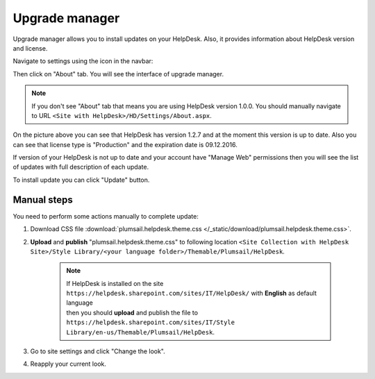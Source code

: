 Upgrade manager
###############

Upgrade manager allows you to install updates on your HelpDesk. Also, it provides information about HelpDesk version and license.

Navigate to settings using the icon in the navbar:

|SettingsIcon|

Then click on "About" tab. You will see the interface of upgrade manager.

.. note:: If you don't see "About" tab that means you are using HelpDesk version 1.0.0. You should manually navigate to URL ``<Site with HelpDesk>/HD/Settings/About.aspx``.

|UpgradeManager|

On the picture above you can see that HelpDesk has version 1.2.7 and at the moment this version is up to date. Also you can see that license type is "Production" and the expiration date is 09.12.2016.

If version of your HelpDesk is not up to date and your account have "Manage Web" permissions then you will see the list of updates with full description of each update.

|UpdateAvailable|

To install update you can click "Update" button.

Manual steps
++++++++++++

You need to perform some actions manually to complete update:

1. Download CSS file :download:`plumsail.helpdesk.theme.css </_static/download/plumsail.helpdesk.theme.css>`.
2. **Upload** and **publish** "plumsail.helpdesk.theme.css" to following location ``<Site Collection with HelpDesk Site>/Style Library/<your language folder>/Themable/Plumsail/HelpDesk``.

	.. note::
		| If HelpDesk is installed on the site ``https://helpdesk.sharepoint.com/sites/IT/HelpDesk/`` with **English** as default language 
		| then you should **upload** and publish the file to ``https://helpdesk.sharepoint.com/sites/IT/Style Library/en-us/Themable/Plumsail/HelpDesk``.

3. Go to site settings and click "Change the look".
4. Reapply your current look.

.. |SettingsIcon| image:: /_static/img/settingsicon.png
   :alt: Settings Navigation Icon
.. |UpgradeManager| image:: /_static/img/upgrade-manager-0.png
   :alt: Upgrade Manager
.. |UpdateAvailable| image:: /_static/img/upgrade-manager-1.png
   :alt: Update Available

